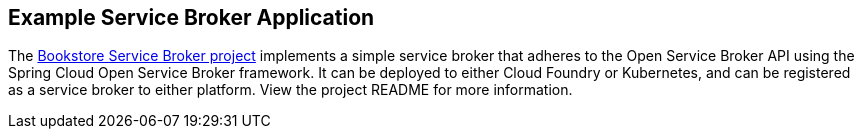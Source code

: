[[example-service-broker]]
== Example Service Broker Application
The https://github.com/spring-cloud-samples/bookstore-service-broker[Bookstore Service Broker project]
implements a simple service broker that adheres to the Open Service Broker API using the
Spring Cloud Open Service Broker framework. It can be deployed to either Cloud Foundry or Kubernetes,
and can be registered as a service broker to either platform. View the project README for more information. 
